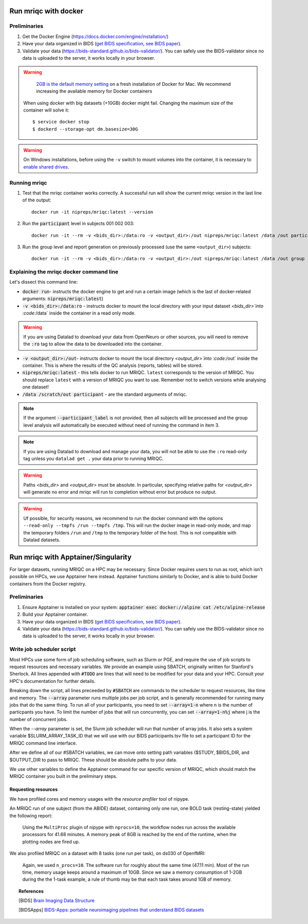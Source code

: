 
.. _containers:

Run mriqc with docker
*********************
Preliminaries
-------------
#. Get the Docker Engine (https://docs.docker.com/engine/installation/)
#. Have your data organized in BIDS
   (`get BIDS specification <https://bids.neuroimaging.io/>`_,
   `see BIDS paper <https://doi.org/10.1038/sdata.2016.44>`_).
#. Validate your data (https://bids-standard.github.io/bids-validator/).
   You can safely use the BIDS-validator since no data is uploaded to the
   server, it works locally in your browser.

.. warning ::

    `2GB is the default memory setting
    <https://docs.docker.com/docker-for-mac/>`_
    on a fresh installation of Docker for Mac.
    We recommend increasing the available memory for Docker containers

   When using docker with big datasets (+10GB) docker might fail.
   Changing the maximum size of the container will solve it: ::

    $ service docker stop
    $ dockerd --storage-opt dm.basesize=30G


.. warning ::

    On Windows installations, before using the ``-v`` switch to mount volumes into
    the container, it is necessary to `enable shared drives
    <https://docs.docker.com/docker-for-windows/#shared-drives>`_.



.. _docker_run_mriqc:

Running mriqc
-------------
1. Test that the mriqc container works correctly. A successful run will show
   the current mriqc version in the last line of the output:

  ::


      docker run -it nipreps/mriqc:latest --version


2. Run the :code:`participant` level in subjects 001 002 003:

  ::


      docker run -it --rm -v <bids_dir>:/data:ro -v <output_dir>:/out nipreps/mriqc:latest /data /out participant --participant_label 001 002 003


3. Run the group level and report generation on previously processed (use the same ``<output_dir>``)
   subjects:

  ::


      docker run -it --rm -v <bids_dir>:/data:ro -v <output_dir>:/out nipreps/mriqc:latest /data /out group


Explaining the mriqc docker command line
----------------------------------------
Let's dissect this command line:

+ :code:`docker run`- instructs the docker engine to get and run a certain
  image (which is the last of docker-related arguments:
  :code:`nipreps/mriqc:latest`)
+ :code:`-v <bids_dir>:/data:ro` - instructs docker to mount the local
  directory with your input dataset `<bids_dir>`into :code:`/data` inside
  the container in a read only mode.

.. warning ::

  If you are using Datalad to download your data from OpenNeuro or other sources, 
  you will need to remove the :code:`:ro` tag to allow the data to be downloaded into the 
  container. 


+ :code:`-v <output_dir>:/out`- instructs docker to mount the local
  directory `<output_dir>`into :code:`/out` inside the container. This is
  where the results of the QC analysis (reports, tables) will be stored.
+ :code:`nipreps/mriqc:latest` - this tells docker to run MRIQC. ``latest``
  corresponds to the version of MRIQC. You
  should replace ``latest`` with a version of MRIQC you want to use. Remember
  not to switch versions while analysing one dataset!
+ :code:`/data /scratch/out participant` - are the standard
  arguments of mriqc.

.. note::

   If the argument :code:`--participant_label` is not provided, then all
   subjects will be processed and the group level analysis will
   automatically be executed without need of running the command in item 3.

.. note::

    If you are using Datalad to download and manage your data, you will not be 
    able to use the ``:ro`` read-only tag unless you ``datalad get .`` your data prior to 
    running MRIQC. 

.. warning::

    Paths `<bids_dir>` and `<output_dir>` must be absolute.  In particular, specifying relative paths for
    `<output_dir>` will generate no error and mriqc will run to completion without error but produce no output.

.. warning::

    Uf possible, for security reasons, we recommend to run the docker command with the options
    ``--read-only --tmpfs /run --tmpfs /tmp``. This will run the docker image in
    read-only mode, and map the temporary folders ``/run`` and ``/tmp`` to the temporary
    folder of the host. This is not compatible with Datalad datasets.

Run mriqc with Apptainer/Singularity
************************************

For larger datasets, running MRIQC on a HPC may be necessary. Since Docker requires users to run as 
root, which isn't possible on HPCs, we use Apptainer here instead. Apptainer functions similarly to 
Docker, and is able to build Docker
containers from the Docker registry. 

Preliminaries
-------------
#. Ensure Apptainer is installed on your system: :code:`apptainer exec docker://alpine cat /etc/alpine-release`

#. Build your Apptainer container. 

#. Have your data organized in BIDS
   (`get BIDS specification <https://bids.neuroimaging.io/>`_,
   `see BIDS paper <https://doi.org/10.1038/sdata.2016.44>`_).

#. Validate your data (https://bids-standard.github.io/bids-validator/).
   You can safely use the BIDS-validator since no data is uploaded to the
   server, it works locally in your browser.


.. _singularity_write_sbatch:

Write job scheduler script
--------------------------
Most HPCs use some form of job scheduling software, such as Slurm or PGE, and require 
the use of job scripts to request resources and necessary variables. We provide an example
using SBATCH, originally written for Stanford's Sherlock. All lines appended with :code:`#TODO`
are lines that will need to be modified for your data and your HPC. Consult your 
HPC's documentation for further details.

Breaking down the script, all lines preceeded by :code:`#SBATCH` are commands to the scheduler 
to request resources, like time and memory. The :code:`--array` parameter runs multiple jobs per 
job script, and is generally recommended for running many jobs that do the same thing. To run all of
your participants, you need to set :code:`--array=1-n` where n is the number of particpants you have. 
To limit the number of jobs that will run concurrently, you can set :code:`--array=1-n%j` where j is the 
number of concurrent jobs. 

When the `--array` parameter is set, the Slurm job scheduler will run that number of array jobs.
It also sets a system variable $SLURM_ARRAY_TASK_ID that we will use with our BIDS participants.tsv
file to set a participant ID for the MRIQC command line interface. 

After we define all of our #SBATCH variables, we can move onto setting path variables ($STUDY, 
$BIDS_DIR, and $OUTPUT_DIR to pass to MRIQC. These should be absolute paths to your data. 

We use other variables to define the Apptainer command for our specific version of MRIQC, which 
should match the MRIQC container you built in the preliminary steps. 



Requesting resources
....................
We have profiled cores and memory usages with the *resource profiler*
tool of nipype.

An MRIQC run of one subject (from the ABIDE) dataset, containing only one
run, one BOLD task (resting-state) yielded the following report:

  .. raw:: html

      <iframe src="_static/bold-1subject-1task.html" height="345px" width="100%"></iframe>

  Using the ``MultiProc`` plugin of nipype with ``nprocs=10``, the workflow
  nodes run across the available processors for 41.68 minutes.
  A memory peak of 8GB is reached by the end of the runtime, when the
  plotting nodes are fired up.

We also profiled MRIQC on a dataset with 8 tasks (one run per task),
on ds030 of OpenfMRI:

  .. raw:: html

      <iframe src="_static/bold-1subject-8tasks.html" height="345px" width="100%"></iframe>

  Again, we used ``n_procs=10``. The software run for roughly about the same
  time (47.11 min). Most of the run time, memory usage keeps around a
  maximum of 10GB. Since we saw a memory consumption of 1-2GB during the
  the 1-task example, a rule of thumb may be that each task takes around
  1GB of memory.

.. topic:: References

  .. [BIDS] `Brain Imaging Data Structure <http://bids.neuroimaging.io/>`_
  .. [BIDSApps] `BIDS-Apps: portable neuroimaging pipelines that understand BIDS
     datasets <http://bids-apps.neuroimaging.io/>`_




